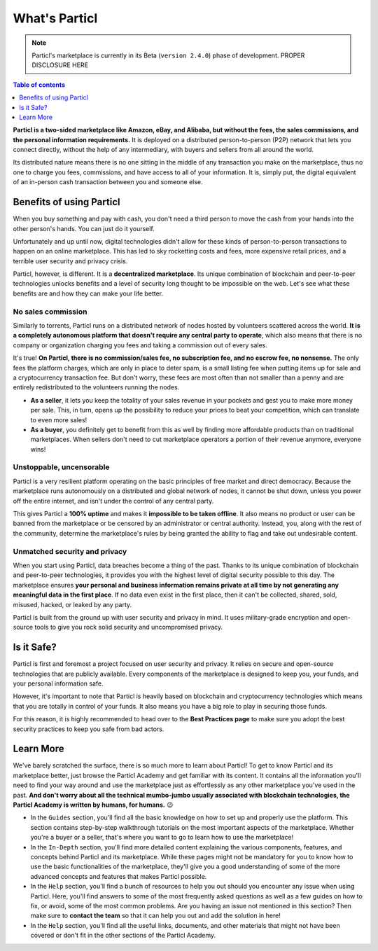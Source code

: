 What's Particl
==============

.. note::

   Particl's marketplace is currently in its Beta (``version 2.4.0``) phase of development. PROPER DISCLOSURE HERE

.. contents:: Table of contents
   :local:
   :backlinks: none
   :depth: 1

**Particl is a two-sided marketplace like Amazon, eBay, and Alibaba, but without the fees, the sales commissions, and the personal information requirements.** It is deployed on a distributed person-to-person (P2P) network that lets you connect directly, without the help of any intermediary, with buyers and sellers from all around the world. 

Its distributed nature means there is no one sitting in the middle of any transaction you make on the marketplace, thus no one to charge you fees, commissions, and have access to all of your information. It is, simply put, the digital equivalent of an in-person cash transaction between you and someone else. 


.. raw:: html

    <div style="text-align: center; margin-bottom: 2em;">
    <iframe width="100%" height="390" src="https://www.youtube.com/watch?v=IC9yY3MThoo" frameborder="0" allow="autoplay; encrypted-media" allowfullscreen></iframe>
    </div> 

Benefits of using Particl
-------------------------

When you buy something and pay with cash, you don't need a third person to move the cash from your hands into the other person's hands. You can just do it yourself. 

Unfortunately and up until now, digital technologies didn't allow for these kinds of person-to-person transactions to happen on an online marketplace. This has led to sky rocketting costs and fees, more expensive retail prices, and a terrible user security and privacy crisis.

Particl, however, is different. It is a **decentralized marketplace**. Its unique combination of blockchain and peer-to-peer technologies unlocks benefits and a level of security long thought to be impossible on the web. Let's see what these benefits are and how they can make your life better.

No sales commission
~~~~~~~~~~~~~~~~~~~

Similarly to torrents, Particl runs on a distributed network of nodes hosted by volunteers scattered across the world. **It is a completely autonomous platform that doesn't require any central party to operate**, which also means that there is no company or organization charging you fees and taking a commission out of every sales.  

It's true! **On Particl, there is no commission/sales fee, no subscription fee, and no escrow fee, no nonsense.** The only fees the platform charges, which are only in place to deter spam, is a small listing fee when putting items up for sale and a cryptocurrency transaction fee. But don't worry, these fees are most often than not smaller than a penny and are entirely redistributed to the volunteers running the nodes. 

- **As a seller**, it lets you keep the totality of your sales revenue in your pockets and gest you to make more money per sale. This, in turn, opens up the possibility to reduce your prices to beat your competition, which can translate to even more sales!

- **As a buyer**, you definitely get to benefit from this as well by finding more affordable products than on traditional marketplaces. When sellers don't need to cut marketplace operators a portion of their revenue anymore, everyone wins!

Unstoppable, uncensorable
~~~~~~~~~~~~~~~~~~~~~~~~~

Particl is a very resilient platform operating on the basic principles of free market and direct democracy. Because the marketplace runs autonomously on a distributed and global network of nodes, it cannot be shut down, unless you power off the entire internet, and isn't under the control of any central party.

This gives Particl a **100% uptime** and makes it **impossible to be taken offline**. It also means no product or user can be banned from the marketplace or be censored by an administrator or central authority. Instead, you, along with the rest of the community, determine the marketplace's rules by being granted the ability to flag and take out undesirable content.

Unmatched security and privacy
~~~~~~~~~~~~~~~~~~~~~~~~~~~~~~

When you start using Particl, data breaches become a thing of the past. Thanks to its unique combination of blockchain and peer-to-peer technologies, it provides you with the highest level of digital security possible to this day. The marketplace ensures **your personal and business information remains private at all time by not generating any meaningful data in the first place**. If no data even exist in the first place, then it can't be collected, shared, sold, misused, hacked, or leaked by any party.

Particl is built from the ground up with user security and privacy in mind. It uses military-grade encryption and open-source tools to give you rock solid security and uncompromised privacy.


Is it Safe?
---------------------------

Particl is first and foremost a project focused on user security and privacy. It relies on secure and open-source technologies that are publicly available. Every components of the marketplace is designed to keep you, your funds, and your personal information safe.

However, it's important to note that Particl is heavily based on blockchain and cryptocurrency technologies which means that you are totally in control of your funds. It also means you have a big role to play in securing those funds.

For this reason, it is highly recommended to head over to the **Best Practices page** to make sure you adopt the best security practices to keep you safe from bad actors. 

Learn More
----------

We've barely scratched the surface, there is so much more to learn about Particl! To get to know Particl and its marketplace better, just browse the Particl Academy and get familiar with its content. It contains all the information you'll need to find your way around and use the marketplace just as effortlessly as any other marketplace you've used in the past. **And don't worry about all the technical mumbo-jumbo usually associated with blockchain technologies, the Particl Academy is written by humans, for humans.** 😉

- In the ``Guides`` section, you'll find all the basic knowledge on how to set up and properly use the platform. This section contains step-by-step walkthrough tutorials on the most important aspects of the marketplace. Whether you're a buyer or a seller, that's where you want to go to learn how to use the marketplace!

- In the ``In-Depth`` section, you'll find more detailed content explaining the various components, features, and concepts behind Particl and its marketplace. While these pages might not be mandatory for you to know how to use the basic functionalities of the marketplace, they'll give you a good understanding of some of the more advanced concepts and features that makes Particl possible. 

- In the ``Help`` section, you'll find a bunch of resources to help you out should you encounter any issue when using Particl. Here, you'll find answers to some of the most frequently asked questions as well as a few guides on how to fix, or avoid, some of the most common problems. Are you having an issue not mentioned in this section? Then make sure to **contact the team** so that it can help you out and add the solution in here!

- In the ``Help`` section, you'll find all the useful links, documents, and other materials that might not have been covered or don't fit in the other sections of the Particl Academy. 